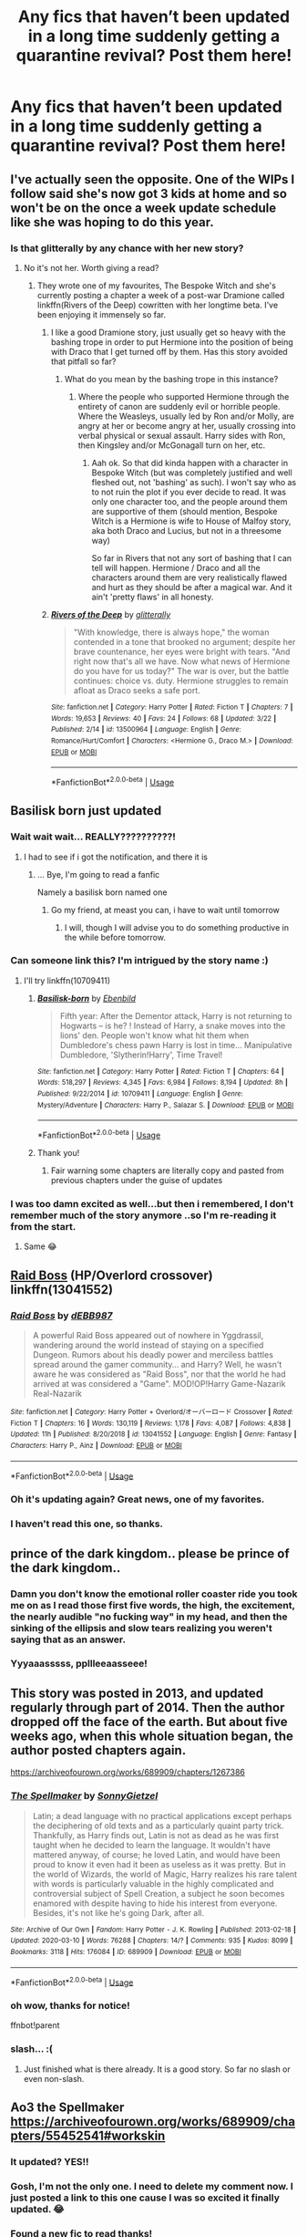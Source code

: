 #+TITLE: Any fics that haven’t been updated in a long time suddenly getting a quarantine revival? Post them here!

* Any fics that haven’t been updated in a long time suddenly getting a quarantine revival? Post them here!
:PROPERTIES:
:Author: karmax7chameleon
:Score: 204
:DateUnix: 1585042605.0
:DateShort: 2020-Mar-24
:END:

** I've actually seen the opposite. One of the WIPs I follow said she's now got 3 kids at home and so won't be on the once a week update schedule like she was hoping to do this year.
:PROPERTIES:
:Author: lucyroesslers
:Score: 115
:DateUnix: 1585057519.0
:DateShort: 2020-Mar-24
:END:

*** Is that glitterally by any chance with her new story?
:PROPERTIES:
:Author: blackpixie394
:Score: 21
:DateUnix: 1585058000.0
:DateShort: 2020-Mar-24
:END:

**** No it's not her. Worth giving a read?
:PROPERTIES:
:Author: lucyroesslers
:Score: 14
:DateUnix: 1585058505.0
:DateShort: 2020-Mar-24
:END:

***** They wrote one of my favourites, The Bespoke Witch and she's currently posting a chapter a week of a post-war Dramione called linkffn(Rivers of the Deep) cowritten with her longtime beta. I've been enjoying it immensely so far.
:PROPERTIES:
:Author: blackpixie394
:Score: 8
:DateUnix: 1585058704.0
:DateShort: 2020-Mar-24
:END:

****** I like a good Dramione story, just usually get so heavy with the bashing trope in order to put Hermione into the position of being with Draco that I get turned off by them. Has this story avoided that pitfall so far?
:PROPERTIES:
:Author: lucyroesslers
:Score: 7
:DateUnix: 1585058898.0
:DateShort: 2020-Mar-24
:END:

******* What do you mean by the bashing trope in this instance?
:PROPERTIES:
:Author: blackpixie394
:Score: 3
:DateUnix: 1585058932.0
:DateShort: 2020-Mar-24
:END:

******** Where the people who supported Hermione through the entirety of canon are suddenly evil or horrible people. Where the Weasleys, usually led by Ron and/or Molly, are angry at her or become angry at her, usually crossing into verbal physical or sexual assault. Harry sides with Ron, then Kingsley and/or McGonagall turn on her, etc.
:PROPERTIES:
:Author: lucyroesslers
:Score: 12
:DateUnix: 1585059538.0
:DateShort: 2020-Mar-24
:END:

********* Aah ok. So that did kinda happen with a character in Bespoke Witch (but was completely justified and well fleshed out, not 'bashing' as such). I won't say who as to not ruin the plot if you ever decide to read. It was only one character too, and the people around them are supportive of them (should mention, Bespoke Witch is a Hermione is wife to House of Malfoy story, aka both Draco and Lucius, but not in a threesome way)

So far in Rivers that not any sort of bashing that I can tell will happen. Hermione / Draco and all the characters around them are very realistically flawed and hurt as they should be after a magical war. And it ain't 'pretty flaws' in all honesty.
:PROPERTIES:
:Author: blackpixie394
:Score: 2
:DateUnix: 1585059999.0
:DateShort: 2020-Mar-24
:END:


****** [[https://www.fanfiction.net/s/13500964/1/][*/Rivers of the Deep/*]] by [[https://www.fanfiction.net/u/3236886/glitterally][/glitterally/]]

#+begin_quote
  "With knowledge, there is always hope," the woman contended in a tone that brooked no argument; despite her brave countenance, her eyes were bright with tears. "And right now that's all we have. Now what news of Hermione do you have for us today?" The war is over, but the battle continues: choice vs. duty. Hermione struggles to remain afloat as Draco seeks a safe port.
#+end_quote

^{/Site/:} ^{fanfiction.net} ^{*|*} ^{/Category/:} ^{Harry} ^{Potter} ^{*|*} ^{/Rated/:} ^{Fiction} ^{T} ^{*|*} ^{/Chapters/:} ^{7} ^{*|*} ^{/Words/:} ^{19,653} ^{*|*} ^{/Reviews/:} ^{40} ^{*|*} ^{/Favs/:} ^{24} ^{*|*} ^{/Follows/:} ^{68} ^{*|*} ^{/Updated/:} ^{3/22} ^{*|*} ^{/Published/:} ^{2/14} ^{*|*} ^{/id/:} ^{13500964} ^{*|*} ^{/Language/:} ^{English} ^{*|*} ^{/Genre/:} ^{Romance/Hurt/Comfort} ^{*|*} ^{/Characters/:} ^{<Hermione} ^{G.,} ^{Draco} ^{M.>} ^{*|*} ^{/Download/:} ^{[[http://www.ff2ebook.com/old/ffn-bot/index.php?id=13500964&source=ff&filetype=epub][EPUB]]} ^{or} ^{[[http://www.ff2ebook.com/old/ffn-bot/index.php?id=13500964&source=ff&filetype=mobi][MOBI]]}

--------------

*FanfictionBot*^{2.0.0-beta} | [[https://github.com/tusing/reddit-ffn-bot/wiki/Usage][Usage]]
:PROPERTIES:
:Author: FanfictionBot
:Score: 0
:DateUnix: 1585058721.0
:DateShort: 2020-Mar-24
:END:


** Basilisk born just updated
:PROPERTIES:
:Author: anontarg
:Score: 18
:DateUnix: 1585070452.0
:DateShort: 2020-Mar-24
:END:

*** Wait wait wait... REALLY??????????!
:PROPERTIES:
:Author: Erkkifloof
:Score: 6
:DateUnix: 1585078124.0
:DateShort: 2020-Mar-24
:END:

**** I had to see if i got the notification, and there it is
:PROPERTIES:
:Author: SomeAudibility
:Score: 3
:DateUnix: 1585078901.0
:DateShort: 2020-Mar-25
:END:

***** ... Bye, I'm going to read a fanfic

Namely a basilisk born named one
:PROPERTIES:
:Author: Erkkifloof
:Score: 3
:DateUnix: 1585083006.0
:DateShort: 2020-Mar-25
:END:

****** Go my friend, at meast you can, i have to wait until tomorrow
:PROPERTIES:
:Author: SomeAudibility
:Score: 2
:DateUnix: 1585083379.0
:DateShort: 2020-Mar-25
:END:

******* I will, though I will advise you to do something productive in the while before tomorrow.
:PROPERTIES:
:Author: Erkkifloof
:Score: 2
:DateUnix: 1585083453.0
:DateShort: 2020-Mar-25
:END:


*** Can someone link this? I'm intrigued by the story name :)
:PROPERTIES:
:Author: LunaMause
:Score: 6
:DateUnix: 1585085939.0
:DateShort: 2020-Mar-25
:END:

**** I'll try linkffn(10709411)
:PROPERTIES:
:Author: SomeAudibility
:Score: 4
:DateUnix: 1585098054.0
:DateShort: 2020-Mar-25
:END:

***** [[https://www.fanfiction.net/s/10709411/1/][*/Basilisk-born/*]] by [[https://www.fanfiction.net/u/4707996/Ebenbild][/Ebenbild/]]

#+begin_quote
  Fifth year: After the Dementor attack, Harry is not returning to Hogwarts -- is he? ! Instead of Harry, a snake moves into the lions' den. People won't know what hit them when Dumbledore's chess pawn Harry is lost in time... Manipulative Dumbledore, 'Slytherin!Harry', Time Travel!
#+end_quote

^{/Site/:} ^{fanfiction.net} ^{*|*} ^{/Category/:} ^{Harry} ^{Potter} ^{*|*} ^{/Rated/:} ^{Fiction} ^{T} ^{*|*} ^{/Chapters/:} ^{64} ^{*|*} ^{/Words/:} ^{518,297} ^{*|*} ^{/Reviews/:} ^{4,345} ^{*|*} ^{/Favs/:} ^{6,984} ^{*|*} ^{/Follows/:} ^{8,194} ^{*|*} ^{/Updated/:} ^{8h} ^{*|*} ^{/Published/:} ^{9/22/2014} ^{*|*} ^{/id/:} ^{10709411} ^{*|*} ^{/Language/:} ^{English} ^{*|*} ^{/Genre/:} ^{Mystery/Adventure} ^{*|*} ^{/Characters/:} ^{Harry} ^{P.,} ^{Salazar} ^{S.} ^{*|*} ^{/Download/:} ^{[[http://www.ff2ebook.com/old/ffn-bot/index.php?id=10709411&source=ff&filetype=epub][EPUB]]} ^{or} ^{[[http://www.ff2ebook.com/old/ffn-bot/index.php?id=10709411&source=ff&filetype=mobi][MOBI]]}

--------------

*FanfictionBot*^{2.0.0-beta} | [[https://github.com/tusing/reddit-ffn-bot/wiki/Usage][Usage]]
:PROPERTIES:
:Author: FanfictionBot
:Score: 3
:DateUnix: 1585098073.0
:DateShort: 2020-Mar-25
:END:


***** Thank you!
:PROPERTIES:
:Author: LunaMause
:Score: 1
:DateUnix: 1585103912.0
:DateShort: 2020-Mar-25
:END:

****** Fair warning some chapters are literally copy and pasted from previous chapters under the guise of updates
:PROPERTIES:
:Author: firingmahlazors
:Score: 2
:DateUnix: 1585197556.0
:DateShort: 2020-Mar-26
:END:


*** I was too damn excited as well...but then i remembered, I don't remember much of the story anymore ..so I'm re-reading it from the start.
:PROPERTIES:
:Author: anontarg
:Score: 2
:DateUnix: 1585079263.0
:DateShort: 2020-Mar-25
:END:

**** Same 😂
:PROPERTIES:
:Author: thelakegirl22
:Score: 2
:DateUnix: 1585085054.0
:DateShort: 2020-Mar-25
:END:


** [[https://www.fanfiction.net/s/13041552/1/Raid-Boss][Raid Boss]] (HP/Overlord crossover) linkffn(13041552)
:PROPERTIES:
:Author: MoleOfWar
:Score: 17
:DateUnix: 1585059356.0
:DateShort: 2020-Mar-24
:END:

*** [[https://www.fanfiction.net/s/13041552/1/][*/Raid Boss/*]] by [[https://www.fanfiction.net/u/4071510/dEBB987][/dEBB987/]]

#+begin_quote
  A powerful Raid Boss appeared out of nowhere in Yggdrassil, wandering around the world instead of staying on a specified Dungeon. Rumors about his deadly power and merciless battles spread around the gamer community... and Harry? Well, he wasn't aware he was considered as "Raid Boss", nor that the world he had arrived at was considered a "Game". MOD!OP!Harry Game-Nazarik Real-Nazarik
#+end_quote

^{/Site/:} ^{fanfiction.net} ^{*|*} ^{/Category/:} ^{Harry} ^{Potter} ^{+} ^{Overlord/オーバーロード} ^{Crossover} ^{*|*} ^{/Rated/:} ^{Fiction} ^{T} ^{*|*} ^{/Chapters/:} ^{16} ^{*|*} ^{/Words/:} ^{130,119} ^{*|*} ^{/Reviews/:} ^{1,178} ^{*|*} ^{/Favs/:} ^{4,087} ^{*|*} ^{/Follows/:} ^{4,838} ^{*|*} ^{/Updated/:} ^{11h} ^{*|*} ^{/Published/:} ^{8/20/2018} ^{*|*} ^{/id/:} ^{13041552} ^{*|*} ^{/Language/:} ^{English} ^{*|*} ^{/Genre/:} ^{Fantasy} ^{*|*} ^{/Characters/:} ^{Harry} ^{P.,} ^{Ainz} ^{*|*} ^{/Download/:} ^{[[http://www.ff2ebook.com/old/ffn-bot/index.php?id=13041552&source=ff&filetype=epub][EPUB]]} ^{or} ^{[[http://www.ff2ebook.com/old/ffn-bot/index.php?id=13041552&source=ff&filetype=mobi][MOBI]]}

--------------

*FanfictionBot*^{2.0.0-beta} | [[https://github.com/tusing/reddit-ffn-bot/wiki/Usage][Usage]]
:PROPERTIES:
:Author: FanfictionBot
:Score: 6
:DateUnix: 1585059370.0
:DateShort: 2020-Mar-24
:END:


*** Oh it's updating again? Great news, one of my favorites.
:PROPERTIES:
:Author: IdentityReset
:Score: 4
:DateUnix: 1585065396.0
:DateShort: 2020-Mar-24
:END:


*** I haven't read this one, so thanks.
:PROPERTIES:
:Author: raveninthewind84
:Score: 1
:DateUnix: 1585145580.0
:DateShort: 2020-Mar-25
:END:


** prince of the dark kingdom.. please be prince of the dark kingdom..
:PROPERTIES:
:Author: Gryffindor_Elite
:Score: 34
:DateUnix: 1585061614.0
:DateShort: 2020-Mar-24
:END:

*** Damn you don't know the emotional roller coaster ride you took me on as I read those first five words, the high, the excitement, the nearly audible "no fucking way" in my head, and then the sinking of the ellipsis and slow tears realizing you weren't saying that as an answer.
:PROPERTIES:
:Author: yazzledore
:Score: 8
:DateUnix: 1585221888.0
:DateShort: 2020-Mar-26
:END:


*** Yyyaaasssss, ppllleeaasseee!
:PROPERTIES:
:Author: Allthemuffinswow
:Score: 8
:DateUnix: 1585070316.0
:DateShort: 2020-Mar-24
:END:


** This story was posted in 2013, and updated regularly through part of 2014. Then the author dropped off the face of the earth. But about five weeks ago, when this whole situation began, the author posted chapters again.

[[https://archiveofourown.org/works/689909/chapters/1267386]]
:PROPERTIES:
:Author: anonymous_question91
:Score: 34
:DateUnix: 1585063249.0
:DateShort: 2020-Mar-24
:END:

*** [[https://archiveofourown.org/works/689909][*/The Spellmaker/*]] by [[https://www.archiveofourown.org/users/SonnyGietzel/pseuds/SonnyGietzel][/SonnyGietzel/]]

#+begin_quote
  Latin; a dead language with no practical applications except perhaps the deciphering of old texts and as a particularly quaint party trick. Thankfully, as Harry finds out, Latin is not as dead as he was first taught when he decided to learn the language. It wouldn't have mattered anyway, of course; he loved Latin, and would have been proud to know it even had it been as useless as it was pretty. But in the world of Wizards, the world of Magic, Harry realizes his rare talent with words is particularly valuable in the highly complicated and controversial subject of Spell Creation, a subject he soon becomes enamored with despite having to hide his interest from everyone. Besides, it's not like he's going Dark, after all.
#+end_quote

^{/Site/:} ^{Archive} ^{of} ^{Our} ^{Own} ^{*|*} ^{/Fandom/:} ^{Harry} ^{Potter} ^{-} ^{J.} ^{K.} ^{Rowling} ^{*|*} ^{/Published/:} ^{2013-02-18} ^{*|*} ^{/Updated/:} ^{2020-03-10} ^{*|*} ^{/Words/:} ^{76288} ^{*|*} ^{/Chapters/:} ^{14/?} ^{*|*} ^{/Comments/:} ^{935} ^{*|*} ^{/Kudos/:} ^{8099} ^{*|*} ^{/Bookmarks/:} ^{3118} ^{*|*} ^{/Hits/:} ^{176084} ^{*|*} ^{/ID/:} ^{689909} ^{*|*} ^{/Download/:} ^{[[https://archiveofourown.org/downloads/689909/The%20Spellmaker.epub?updated_at=1583869270][EPUB]]} ^{or} ^{[[https://archiveofourown.org/downloads/689909/The%20Spellmaker.mobi?updated_at=1583869270][MOBI]]}

--------------

*FanfictionBot*^{2.0.0-beta} | [[https://github.com/tusing/reddit-ffn-bot/wiki/Usage][Usage]]
:PROPERTIES:
:Author: FanfictionBot
:Score: 8
:DateUnix: 1585078607.0
:DateShort: 2020-Mar-25
:END:


*** oh wow, thanks for notice!

ffnbot!parent
:PROPERTIES:
:Author: Sharedo
:Score: 2
:DateUnix: 1585078580.0
:DateShort: 2020-Mar-25
:END:


*** slash... :(
:PROPERTIES:
:Author: renextronex
:Score: 2
:DateUnix: 1585169608.0
:DateShort: 2020-Mar-26
:END:

**** Just finished what is there already. It is a good story. So far no slash or even non-slash.
:PROPERTIES:
:Author: scrazen
:Score: 6
:DateUnix: 1585176350.0
:DateShort: 2020-Mar-26
:END:


** Ao3 the Spellmaker [[https://archiveofourown.org/works/689909/chapters/55452541#workskin]]
:PROPERTIES:
:Author: a_timbered_choir
:Score: 21
:DateUnix: 1585057428.0
:DateShort: 2020-Mar-24
:END:

*** It updated? YES!!
:PROPERTIES:
:Author: Lyn_Aaron
:Score: 9
:DateUnix: 1585062046.0
:DateShort: 2020-Mar-24
:END:


*** Gosh, I'm not the only one. I need to delete my comment now. I just posted a link to this one cause I was so excited it finally updated. 😂
:PROPERTIES:
:Author: anonymous_question91
:Score: 7
:DateUnix: 1585063322.0
:DateShort: 2020-Mar-24
:END:


*** Found a new fic to read thanks!
:PROPERTIES:
:Author: DeDe_at_it_again
:Score: 6
:DateUnix: 1585063138.0
:DateShort: 2020-Mar-24
:END:

**** It's pretty good. I just reread it because it's been so long since it updated. It's not too developed yet, lots more plot development needs to happen to get it going.
:PROPERTIES:
:Author: a_timbered_choir
:Score: 4
:DateUnix: 1585081098.0
:DateShort: 2020-Mar-25
:END:


*** WHAT
:PROPERTIES:
:Author: otrovik
:Score: 5
:DateUnix: 1585073257.0
:DateShort: 2020-Mar-24
:END:


*** Came here to say this!! I was so excited to see it pop up in my emails!
:PROPERTIES:
:Author: The_Fireheart
:Score: 3
:DateUnix: 1585067976.0
:DateShort: 2020-Mar-24
:END:


*** ffnbot!parent
:PROPERTIES:
:Author: hiaiden2
:Score: 1
:DateUnix: 1585984105.0
:DateShort: 2020-Apr-04
:END:


*** [[https://archiveofourown.org/works/689909][*/The Spellmaker/*]] by [[https://www.archiveofourown.org/users/SonnyGietzel/pseuds/SonnyGietzel][/SonnyGietzel/]]

#+begin_quote
  Latin; a dead language with no practical applications except perhaps the deciphering of old texts and as a particularly quaint party trick. Thankfully, as Harry finds out, Latin is not as dead as he was first taught when he decided to learn the language. It wouldn't have mattered anyway, of course; he loved Latin, and would have been proud to know it even had it been as useless as it was pretty. But in the world of Wizards, the world of Magic, Harry realizes his rare talent with words is particularly valuable, and allows him to use magic that no one's ever heard of, and no one's ever seen, even if he must keep it secret for his own safety.But there are secrets beyond those Harry is keeping, secrets that run deeper than the first stones that were laid down to create Hogwarts, and as Harry uncovers more and more of what he can do, he starts to realize just how deep the magical rabbit hole goes.It's not that he's going Dark, after all. It's just that he never understood what that really meant, and he always was a little too curious for his own good.
#+end_quote

^{/Site/:} ^{Archive} ^{of} ^{Our} ^{Own} ^{*|*} ^{/Fandom/:} ^{Harry} ^{Potter} ^{-} ^{J.} ^{K.} ^{Rowling} ^{*|*} ^{/Published/:} ^{2013-02-18} ^{*|*} ^{/Updated/:} ^{2020-03-28} ^{*|*} ^{/Words/:} ^{102086} ^{*|*} ^{/Chapters/:} ^{17/?} ^{*|*} ^{/Comments/:} ^{1270} ^{*|*} ^{/Kudos/:} ^{9074} ^{*|*} ^{/Bookmarks/:} ^{3391} ^{*|*} ^{/Hits/:} ^{192643} ^{*|*} ^{/ID/:} ^{689909} ^{*|*} ^{/Download/:} ^{[[https://archiveofourown.org/downloads/689909/The%20Spellmaker.epub?updated_at=1585716248][EPUB]]} ^{or} ^{[[https://archiveofourown.org/downloads/689909/The%20Spellmaker.mobi?updated_at=1585716248][MOBI]]}

--------------

*FanfictionBot*^{2.0.0-beta} | [[https://github.com/tusing/reddit-ffn-bot/wiki/Usage][Usage]]
:PROPERTIES:
:Author: FanfictionBot
:Score: 1
:DateUnix: 1585984149.0
:DateShort: 2020-Apr-04
:END:


** Magical Malicious Malfoy is gonna be updated regularly from now on. I have insider information.

Edit: It's an SI OC Gamer fic. You've been forewarned.
:PROPERTIES:
:Author: LoudVolume
:Score: 10
:DateUnix: 1585058455.0
:DateShort: 2020-Mar-24
:END:

*** Happy cake day!
:PROPERTIES:
:Author: HuntressDemiwitch
:Score: 2
:DateUnix: 1585068926.0
:DateShort: 2020-Mar-24
:END:


*** deleted
:PROPERTIES:
:Author: Pavic412
:Score: -1
:DateUnix: 1585064313.0
:DateShort: 2020-Mar-24
:END:

**** The mc is literally seven years old. What are you talking about?
:PROPERTIES:
:Author: LoudVolume
:Score: 1
:DateUnix: 1585070788.0
:DateShort: 2020-Mar-24
:END:

***** u/Pavic412:
#+begin_quote
  Magical Malicious Malfoy
#+end_quote

oops, confused it with this one I recently started reading: fanfiction.net/s/12883140/1/Tainted-Desire
:PROPERTIES:
:Author: Pavic412
:Score: 2
:DateUnix: 1585126981.0
:DateShort: 2020-Mar-25
:END:


** linkao3(Petrichor by BlameMyMuses)
:PROPERTIES:
:Author: Sharedo
:Score: 5
:DateUnix: 1585078681.0
:DateShort: 2020-Mar-25
:END:

*** [[https://archiveofourown.org/works/690222][*/Petrichor/*]] by [[https://www.archiveofourown.org/users/BlameMyMuses/pseuds/BlameMyMuses][/BlameMyMuses/]]

#+begin_quote
  In attempting to stop Sirius from falling through the Veil in the Department of Mysteries, Harry goes half through it himself before being dragged back into the living world. After the battle, things should have gone back to normal...but they don't. Something about Harry is changing, and he doesn't know why, what to do about it, or just what it means for his future confrontations with Voldemort.
#+end_quote

^{/Site/:} ^{Archive} ^{of} ^{Our} ^{Own} ^{*|*} ^{/Fandom/:} ^{Harry} ^{Potter} ^{-} ^{J.} ^{K.} ^{Rowling} ^{*|*} ^{/Published/:} ^{2013-02-18} ^{*|*} ^{/Updated/:} ^{2020-03-16} ^{*|*} ^{/Words/:} ^{59751} ^{*|*} ^{/Chapters/:} ^{14/?} ^{*|*} ^{/Comments/:} ^{392} ^{*|*} ^{/Kudos/:} ^{1264} ^{*|*} ^{/Bookmarks/:} ^{540} ^{*|*} ^{/Hits/:} ^{20807} ^{*|*} ^{/ID/:} ^{690222} ^{*|*} ^{/Download/:} ^{[[https://archiveofourown.org/downloads/690222/Petrichor.epub?updated_at=1584372413][EPUB]]} ^{or} ^{[[https://archiveofourown.org/downloads/690222/Petrichor.mobi?updated_at=1584372413][MOBI]]}

--------------

*FanfictionBot*^{2.0.0-beta} | [[https://github.com/tusing/reddit-ffn-bot/wiki/Usage][Usage]]
:PROPERTIES:
:Author: FanfictionBot
:Score: 1
:DateUnix: 1585078703.0
:DateShort: 2020-Mar-25
:END:


*** Yay! I've long wanted more of this tale.
:PROPERTIES:
:Author: raveninthewind84
:Score: 1
:DateUnix: 1585145366.0
:DateShort: 2020-Mar-25
:END:


** I began a story that I haven't updated in nearly a year, but I just updated it a few weeks ago and the next update is rolling out tomorrow!

Linkffn(12921072)
:PROPERTIES:
:Author: ST_Jackson
:Score: 4
:DateUnix: 1585096398.0
:DateShort: 2020-Mar-25
:END:

*** [[https://www.fanfiction.net/s/12921072/1/][*/A Year at Beauxbatons/*]] by [[https://www.fanfiction.net/u/6413236/S-T-Jackson][/S.T. Jackson/]]

#+begin_quote
  With the threat of Sirius Black looming, Dumbledore feels it best that Harry Potter does not attend Hogwarts for his third year. Fortunately, there is an alternative. Hopefully Harry enjoys France!
#+end_quote

^{/Site/:} ^{fanfiction.net} ^{*|*} ^{/Category/:} ^{Harry} ^{Potter} ^{*|*} ^{/Rated/:} ^{Fiction} ^{T} ^{*|*} ^{/Chapters/:} ^{5} ^{*|*} ^{/Words/:} ^{18,096} ^{*|*} ^{/Reviews/:} ^{81} ^{*|*} ^{/Favs/:} ^{455} ^{*|*} ^{/Follows/:} ^{780} ^{*|*} ^{/Updated/:} ^{1h} ^{*|*} ^{/Published/:} ^{4/30/2018} ^{*|*} ^{/id/:} ^{12921072} ^{*|*} ^{/Language/:} ^{English} ^{*|*} ^{/Genre/:} ^{Fantasy/Adventure} ^{*|*} ^{/Characters/:} ^{Harry} ^{P.,} ^{Fleur} ^{D.,} ^{Gabrielle} ^{D.} ^{*|*} ^{/Download/:} ^{[[http://www.ff2ebook.com/old/ffn-bot/index.php?id=12921072&source=ff&filetype=epub][EPUB]]} ^{or} ^{[[http://www.ff2ebook.com/old/ffn-bot/index.php?id=12921072&source=ff&filetype=mobi][MOBI]]}

--------------

*FanfictionBot*^{2.0.0-beta} | [[https://github.com/tusing/reddit-ffn-bot/wiki/Usage][Usage]]
:PROPERTIES:
:Author: FanfictionBot
:Score: 2
:DateUnix: 1585096410.0
:DateShort: 2020-Mar-25
:END:


** Anyone here a fan/know of "I Do or I Don't" by Angelicfairy?
:PROPERTIES:
:Author: Masterbuizel02
:Score: 2
:DateUnix: 1585072107.0
:DateShort: 2020-Mar-24
:END:


** Breathe, Don't Falter by silencia is a fic which had a once per 2 week release schedule which was shortened to a once per week schedule
:PROPERTIES:
:Author: pgarhwal
:Score: 2
:DateUnix: 1585078140.0
:DateShort: 2020-Mar-24
:END:


** Blood Crest by Cauchy is up to chapter 39. I like this one.

Linkao3([[https://archiveofourown.org/works/22022296][22022296]])
:PROPERTIES:
:Author: raveninthewind84
:Score: 2
:DateUnix: 1585145512.0
:DateShort: 2020-Mar-25
:END:


** Remindme!7 days
:PROPERTIES:
:Author: analon921
:Score: 4
:DateUnix: 1585045318.0
:DateShort: 2020-Mar-24
:END:

*** I will be messaging you in 6 days on [[http://www.wolframalpha.com/input/?i=2020-03-31%2010:21:58%20UTC%20To%20Local%20Time][*2020-03-31 10:21:58 UTC*]] to remind you of [[https://np.reddit.com/r/HPfanfiction/comments/fo2b9o/any_fics_that_havent_been_updated_in_a_long_time/flct1ah/?context=3][*this link*]]

[[https://np.reddit.com/message/compose/?to=RemindMeBot&subject=Reminder&message=%5Bhttps%3A%2F%2Fwww.reddit.com%2Fr%2FHPfanfiction%2Fcomments%2Ffo2b9o%2Fany_fics_that_havent_been_updated_in_a_long_time%2Fflct1ah%2F%5D%0A%0ARemindMe%21%202020-03-31%2010%3A21%3A58%20UTC][*38 OTHERS CLICKED THIS LINK*]] to send a PM to also be reminded and to reduce spam.

^{Parent commenter can} [[https://np.reddit.com/message/compose/?to=RemindMeBot&subject=Delete%20Comment&message=Delete%21%20fo2b9o][^{delete this message to hide from others.}]]

--------------

[[https://np.reddit.com/r/RemindMeBot/comments/e1bko7/remindmebot_info_v21/][^{Info}]]

[[https://np.reddit.com/message/compose/?to=RemindMeBot&subject=Reminder&message=%5BLink%20or%20message%20inside%20square%20brackets%5D%0A%0ARemindMe%21%20Time%20period%20here][^{Custom}]]
[[https://np.reddit.com/message/compose/?to=RemindMeBot&subject=List%20Of%20Reminders&message=MyReminders%21][^{Your Reminders}]]
[[https://np.reddit.com/message/compose/?to=Watchful1&subject=RemindMeBot%20Feedback][^{Feedback}]]
:PROPERTIES:
:Author: RemindMeBot
:Score: 3
:DateUnix: 1585045336.0
:DateShort: 2020-Mar-24
:END:


** Remindme!7 days
:PROPERTIES:
:Author: styx1011
:Score: 1
:DateUnix: 1585114396.0
:DateShort: 2020-Mar-25
:END:


** Remindme!7 days
:PROPERTIES:
:Author: Kris_King_007
:Score: 1
:DateUnix: 1585132069.0
:DateShort: 2020-Mar-25
:END:


** linkao3(The Graveyard Is Empty Because The Ghosts Are In My Head)
:PROPERTIES:
:Author: Sharedo
:Score: 1
:DateUnix: 1585212266.0
:DateShort: 2020-Mar-26
:END:

*** [[https://archiveofourown.org/works/18146660][*/The Graveyard Is Empty Because The Ghosts Are In My Head/*]] by [[https://www.archiveofourown.org/users/PurpleMango/pseuds/PurpleMango][/PurpleMango/]]

#+begin_quote
  War was never something that was finished in a day, but for Harry Potter, his life seemed to fall apart in one.Death's master was not a title anyone would want if they knew the consequences, but Harry didn't know this, being busy with his trying to stay alive in the midst of a war.So when the Hallows claim him as their Master, what's he to do but go a little insane?
#+end_quote

^{/Site/:} ^{Archive} ^{of} ^{Our} ^{Own} ^{*|*} ^{/Fandom/:} ^{Harry} ^{Potter} ^{-} ^{J.} ^{K.} ^{Rowling} ^{*|*} ^{/Published/:} ^{2019-03-17} ^{*|*} ^{/Updated/:} ^{2020-03-26} ^{*|*} ^{/Words/:} ^{43101} ^{*|*} ^{/Chapters/:} ^{15/?} ^{*|*} ^{/Comments/:} ^{405} ^{*|*} ^{/Kudos/:} ^{2158} ^{*|*} ^{/Bookmarks/:} ^{582} ^{*|*} ^{/Hits/:} ^{34060} ^{*|*} ^{/ID/:} ^{18146660} ^{*|*} ^{/Download/:} ^{[[https://archiveofourown.org/downloads/18146660/The%20Graveyard%20Is%20Empty.epub?updated_at=1585210649][EPUB]]} ^{or} ^{[[https://archiveofourown.org/downloads/18146660/The%20Graveyard%20Is%20Empty.mobi?updated_at=1585210649][MOBI]]}

--------------

*FanfictionBot*^{2.0.0-beta} | [[https://github.com/tusing/reddit-ffn-bot/wiki/Usage][Usage]]
:PROPERTIES:
:Author: FanfictionBot
:Score: 1
:DateUnix: 1585212280.0
:DateShort: 2020-Mar-26
:END:


** I write Wolfstar fanfiction. I'm updating today or tomorrow and I haven't since January..
:PROPERTIES:
:Author: deadbygoth
:Score: 1
:DateUnix: 1585079250.0
:DateShort: 2020-Mar-25
:END:


** Remindme!7 days
:PROPERTIES:
:Author: saynothingever
:Score: 1
:DateUnix: 1585073257.0
:DateShort: 2020-Mar-24
:END:


** I started to read Unlikely Brothers but was devastated to find it never got finished; I pray whoever created it will continue it, my gosh it was so compelling.
:PROPERTIES:
:Author: LordPenDragon07
:Score: 1
:DateUnix: 1585088399.0
:DateShort: 2020-Mar-25
:END:
